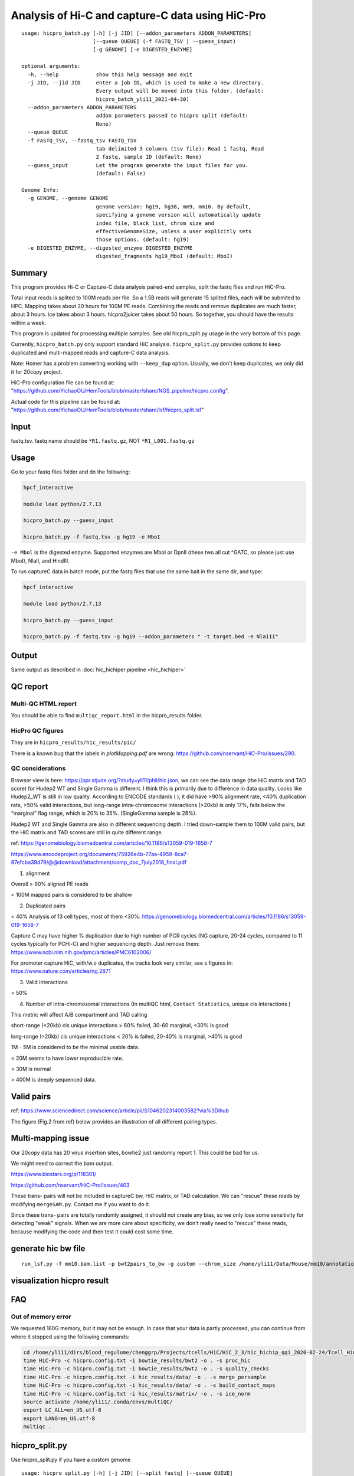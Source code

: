 Analysis of Hi-C and capture-C data using HiC-Pro
==========================

::

	usage: hicpro_batch.py [-h] [-j JID] [--addon_parameters ADDON_PARAMETERS]
	                       [--queue QUEUE] (-f FASTQ_TSV | --guess_input)
	                       [-g GENOME] [-e DIGESTED_ENZYME]

	optional arguments:
	  -h, --help            show this help message and exit
	  -j JID, --jid JID     enter a job ID, which is used to make a new directory.
	                        Every output will be moved into this folder. (default:
	                        hicpro_batch_yli11_2021-04-30)
	  --addon_parameters ADDON_PARAMETERS
	                        addon parameters passed to hicpro split (default:
	                        None)
	  --queue QUEUE
	  -f FASTQ_TSV, --fastq_tsv FASTQ_TSV
	                        tab delimited 3 columns (tsv file): Read 1 fastq, Read
	                        2 fastq, sample ID (default: None)
	  --guess_input         Let the program generate the input files for you.
	                        (default: False)

	Genome Info:
	  -g GENOME, --genome GENOME
	                        genome version: hg19, hg38, mm9, mm10. By default,
	                        specifying a genome version will automatically update
	                        index file, black list, chrom size and
	                        effectiveGenomeSize, unless a user explicitly sets
	                        those options. (default: hg19)
	  -e DIGESTED_ENZYME, --digested_enzyme DIGESTED_ENZYME
	                        digested_fragments hg19_MboI (default: MboI)




Summary
^^^^^^^

This program provides Hi-C or Capture-C data analysis paired-end samples, split the fastq files and run HiC-Pro.

Total input reads is splited to 100M reads per file. So a 1.5B reads will generate 15 splited files, each will be submited to HPC. Mapping takes about 20 hours for 100M PE reads. Combining the reads and remove duplicates are much faster, about 3 hours. ice takes about 3 hours. hicpro2juicer takes about 50 hours. So together, you should have the results within a week.

This program is updated for processing multiple samples. See old hicpro_split.py usage in the very bottom of this page.

Currently, ``hicpro_batch.py`` only support standard HiC analysis. ``hicpro_split.py`` provides options to keep duplicated and multi-mapped reads and capture-C data analysis.

Note: Homer has a problem converting working with ``--keep_dup`` option. Usually, we don't keep duplicates, we only did it for 20copy project.

HiC-Pro configuration file can be found at: "https://github.com/YichaoOU/HemTools/blob/master/share/NGS_pipeline/hicpro.config".

Actual code for this pipeline can be found at: "https://github.com/YichaoOU/HemTools/blob/master/share/lsf/hicpro_split.lsf"

Input
^^^^^

fastq.tsv. fastq name should be ``*R1.fastq.gz``, NOT ``*R1_L001.fastq.gz``

Usage
^^^^^

Go to your fastq files folder and do the following:

.. code:: bash
	
	hpcf_interactive

	module load python/2.7.13

	hicpro_batch.py --guess_input

	hicpro_batch.py -f fastq.tsv -g hg19 -e MboI

``-e Mbol`` is the digested enzyme. Supported enzymes are MboI or DpnII (these two all cut ^GATC, so please just use MboI), NlaII, and HindIII.

To run captureC data in batch mode, put the fastq files that use the same bait in the same dir, and type:

.. code:: bash
	
	hpcf_interactive

	module load python/2.7.13

	hicpro_batch.py --guess_input

	hicpro_batch.py -f fastq.tsv -g hg19 --addon_parameters " -t target.bed -e NlaIII"


Output
^^^^^^

Same output as described in :doc:`hic_hichiper pipeline <hic_hichiper>`

QC report
^^^^^^^^^

Multi-QC HTML report
--------------------

You should be able to find ``multiqc_report.html`` in the hicpro_results folder.


.. image:: ../../images/hicpro-multiqc-report.png
	:align: center


HicPro QC figures
-----------------

They are in ``hicpro_results/hic_results/pic/``

There is a known bug that the labels in `plotMapping.pdf` are wrong: https://github.com/nservant/HiC-Pro/issues/290.


QC considerations
-----------------

Browser view is here: https://ppr.stjude.org/?study=yli11/phil/hic.json, we can see the data range (the HiC matrix and TAD score) for Hudep2 WT and Single Gamma is different. I think this is primarily due to difference in data quality. Looks like Hudep2_WT is still in low quality. According to ENCODE standards ( ), it did have >90% alignment rate, <40% duplication rate, >50% valid interactions, but long-range intra-chromosome interactions (>20kb) is only 17%, falls below the “marginal” flag range, which is 20% to 35%. (SingleGamma sample is 28%).
 
Hudep2 WT and Single Gamma are also in different sequencing depth. I tried down-sample them to 100M valid pairs, but the HiC matrix and TAD scores are still in quite different range.


ref: https://genomebiology.biomedcentral.com/articles/10.1186/s13059-019-1658-7

https://www.encodeproject.org/documents/75926e4b-77aa-4959-8ca7-87efcba39d79/@@download/attachment/comp_doc_7july2018_final.pdf

1. alignment

Overall > 90% aligned PE reads

< 100M mapped pairs is considered to be shallow 

2. Duplicated pairs

< 40%
Analysis of 13 cell types, most of them <30%:  https://genomebiology.biomedcentral.com/articles/10.1186/s13059-019-1658-7

Capture C may have higher % duplication due to high number of PCR cycles (NG capture, 20-24 cycles, compared to 11 cycles typically for PCHi-C) and higher sequencing depth. Just remove them: https://www.ncbi.nlm.nih.gov/pmc/articles/PMC6102006/

For promoter capture HiC, with/w.o duplicates, the tracks look very similar, see s figures in: https://www.nature.com/articles/ng.2871

3. Valid interactions

> 50%

4. Number of intra-chromosomal interactions (In multiQC html, ``Contact Statistics``, unique cis interactions )

This metric will affect A/B compartment and TAD calling

short-range (<20kb) cis unique interactions > 60% failed, 30-60 marginal, <30% is good

long-range (>20kb) cis unique interactions < 20% is failed, 20-40% is marginal, >40% is good


1M - 5M is considered to be the minimal usable data.

< 20M seems to have lower reproducible rate.

> 30M is normal

> 400M is deeply sequenced data.

.. image:: ../../images/hic-qc.png
	:align: center

Valid pairs
^^^^^^

ref: https://www.sciencedirect.com/science/article/pii/S1046202314003582?via%3Dihub

The figure (Fig.2 from ref) below provides an illustration of all different pairing types.

.. image:: ../../images/hicpro_pairs.png
	:align: center


Multi-mapping issue
^^^^^^^^^^^^^^^^

Our 20copy data has 20 virus insertion sites, bowtie2 just randomly report 1. This could be bad for us.

We might need to correct the bam output.

https://www.biostars.org/p/118301/

https://github.com/nservant/HiC-Pro/issues/403


These trans- pairs will not be included in captureC bw, HiC matrix, or TAD calculation. We can "rescue" these reads by modifying ``mergeSAM.py``. Contact me if you want to do it. 

Since these trans- pairs are totally randomly assigned, it should not create any bias, so we only lose some sensitivity for detecting "weak" signals. When we are more care about specificity, we don't really need to "rescus" these reads, because modifying the code and then test it could cost some time.


generate hic bw file
^^^^^^^^^^^^^^^^

::

	run_lsf.py -f mm10.bam.list -p bwt2pairs_to_bw -g custom --chrom_size /home/yli11/Data/Mouse/mm10/annotation/mm10.chrom.sizes


visualization hicpro result
^^^^^^^^^^^^^^^^^^^^^^^^




FAQ
^^^

Out of memory error
-------------------

We requested 160G memory, but it may not be enough. In case that your data is partly processed, you can continue from where it stopped using the following commands:


.. code:: bash

	cd /home/yli11/dirs/blood_regulome/chenggrp/Projects/tcells/HiC/HiC_2_3/hic_hichip_qqi_2020-02-24/Tcell_HiC_2_3/hicpro_results
	time HiC-Pro -c hicpro.config.txt -i bowtie_results/bwt2 -o . -s proc_hic
	time HiC-Pro -c hicpro.config.txt -i bowtie_results/bwt2 -o . -s quality_checks
	time HiC-Pro -c hicpro.config.txt -i hic_results/data/ -o . -s merge_persample
	time HiC-Pro -c hicpro.config.txt -i hic_results/data/ -o . -s build_contact_maps
	time HiC-Pro -c hicpro.config.txt -i hic_results/matrix/ -o . -s ice_norm
	source activate /home/yli11/.conda/envs/multiQC/
	export LC_ALL=en_US.utf-8
	export LANG=en_US.utf-8
	multiqc .

hicpro_split.py
^^^^^^

Use hicpro_split.py if you have a custom genome

::

	usage: hicpro_split.py [-h] [-j JID] [--split_fastq] [--queue QUEUE]
	                       [--hicpro_config HICPRO_CONFIG]
	                       [--hichipper_config HICHIPPER_CONFIG]
	                       [--MAPS_config MAPS_CONFIG] [-a ANCHOR]
	                       [--cutsite CUTSITE] -r1 R1 -r2 R2 -s SAMPLE_ID
	                       [-t TARGET_BED] [--interactive] [--rerun] [--debug]
	                       [--keep_dup] [-g GENOME] [-i INDEX_FILE]
	                       [--chrom_size CHROM_SIZE] [-e DIGESTED_ENZYME]
	                       [--chr_count CHR_COUNT] [--ref_genome REF_GENOME]

	optional arguments:
	  -h, --help            show this help message and exit
	  -j JID, --jid JID     enter a job ID, which is used to make a new directory.
	                        Every output will be moved into this folder. (default:
	                        hicpro_split_yli11_2020-11-25)
	  --split_fastq         only run hicpro (default: False)
	  --queue QUEUE
	  --hicpro_config HICPRO_CONFIG
	  --hichipper_config HICHIPPER_CONFIG
	  --MAPS_config MAPS_CONFIG
	  -a ANCHOR, --anchor ANCHOR
	                        anchor list to search for interactions, if given, MAPS
	                        will be run as well (default: None)
	  --cutsite CUTSITE     Mbol cut site (default: GATC)
	  -r1 R1                fastq R1 (default: None)
	  -r2 R2                fastq R2 (default: None)
	  -s SAMPLE_ID, --sample_id SAMPLE_ID
	                        sample ID (default: None)
	  -t TARGET_BED, --target_bed TARGET_BED
	                        for captureC (default: None)
	  --interactive         run pipeline interatively (default: False)
	  --rerun               rerun (default: False)
	  --debug               debug (default: False)
	  --keep_dup            use this option to keep dup and keep multi-mapped
	                        reads (default: False)

	Genome Info:
	  -g GENOME, --genome GENOME
	                        genome version: hg19, hg38, mm9, mm10. By default,
	                        specifying a genome version will automatically update
	                        index file, black list, chrom size and
	                        effectiveGenomeSize, unless a user explicitly sets
	                        those options. (default: hg19)
	  -i INDEX_FILE, --index_file INDEX_FILE
	                        bowtie2 index file (default:
	                        /home/yli11/Data/Human/hg19/index/bowtie2_index/hg19)
	  --chrom_size CHROM_SIZE
	                        chrome size (default: /home/yli11/Data/Human/hg19/anno
	                        tations/hg19_main.chrom.sizes)
	  -e DIGESTED_ENZYME, --digested_enzyme DIGESTED_ENZYME
	                        digested_fragments hg19_MboI (default: MboI)
	  --chr_count CHR_COUNT
	                        chr_count (default: 22)
	  --ref_genome REF_GENOME
	                        incase input is hg19_20copy, but you still want to use
	                        hg19 in other programs (default: None)


Go to your fastq files folder and do the following:

.. code:: bash
	
	hpcf_interactive

	module load python/2.7.13

	bsub -P hicpro -q priority -R rusage[mem=8000] hicpro_split.py -r1 Tcell_HiC_2_3_4_R1.fastq.gz -r2 Tcell_HiC_2_3_4_R2.fastq.gz -s Tcell_HiC_2_3_4 -g hg38

For custom genome, first please generate the correct format for hicpro: hicpro_genome.py

Then use the following parameters:

::

	bsub -P hicpro -q priority -R rusage[mem=8000] hicpro_split.py -r1 Tcell_HiC_2_3_4_R1.fastq.gz -r2 Tcell_HiC_2_3_4_R2.fastq.gz -s Tcell_HiC_2_3_4 -g custom -i PATH/TO/FILE -e PATH/TO/[restriction enzyme bed] --chrom_size PATH/TO/FILE --chr_count N

	chr_count is the number of chromosomes in your custom genome, please use an integer here.


Target.bed for capture-C analysis
^^^^^^^^^^^^^^^^^^^^^^^^^^^^^^^

Creating ``target.bed`` is little bit complicated, we have automated this part on 4/30/2021. So you don't need to read this section any more. 

You need ``-t target.bed`` for starting capture-C analysis. The output is in $jid/hicpro_results/$SAMPLE_ID.bdg. QC can be found in ``multiQC.html`` and in the ``log_file/paris*.err``

In ``multiQC.html``, you can check mapping rate, % of uniquely mapped reads and % of valid pairs. In ``log_file/paris*.err``, you will see:

::

	CAP-REP read pairs =  11022
	CAP-CAP read pairs =  0
	REP-REP read pairs =  4129
	Excluded reads = 929
	UA reads = 0

Here, ``CAP`` is the read mapped to capture (target.bed), reads mapped to +-1000bp were removed, all other reads are ``REP`` , so 11022 is the valid capture pairs, also the sum of the bdg values.

A note for writing target.bed.

Target.bed has to be 4 columns: chr, start, end, name. The coordinate has to match the RE bed file. Example:

::

	more target.bed 
	chr11_paternal	33917808	33917929	v1
	chr11_paternal	33918703	33918824	v2

	grep 33917808 MboI_resfrag_hg19_ins7.bed 
	chr11_paternal	33917808	33918820	HIC_chr11_paternal_82356	0	+

The following two baits in from the same RE fragment, so target.bed should be:

::

	chr11_paternal	33917808	33918820	HIC_chr11_paternal_82356


Note that if multiple bait regions are in target.bed, then the output bdg file will likely to have duplicate interaction sites (i.e., OE (other end) sites). You have to groupby the same region and sum up the values to produce a clean bdg file for creating bw file.

Rerun failed exp
^^^^^^

::

	hicpro_split.py -r1 Jurkat_20copy.R1.fastq.gz -r2 Jurkat_20copy.R2.fastq.gz --sample_id Jurkat_20copy --jid hicpro_batch_yli11_2020-07-06_Jurkat_20copy -g hg19_20copy --rerun



Use ``--rerun`` option, match sample id, jid and genome.



captureC
^^^^^^

Use ``-t`` option

The target.bed should have at least 4 columns: chr, start, end, name

::

	hicpro_split.py -r1 ${COL1} -r2 ${COL2} --sample_id ${COL3} -t /research/rgs01/project_space/chenggrp/blood_regulome/chenggrp/Sequencing_runs/rwu_data/newCaptureC/target.bed -g HBG1 -j ${COL3}_hicpro_captureC


if you want to keep duplicated reads and multi-mapped reads, use ``--keep_dup``.

We have pre-defined custom hg19 genomes: e.g., HBG1, hg19_copy


::

	hicpro_split.py -r1 Jurkat_20copy_cassette_captureC_combine_R1.fastq.gz -r2 Jurkat_20copy_cassette_captureC_combine_R2.fastq.gz -s jurkat_20copy -g hg19_20copy -t hg19_20copy_cassette_bait.bed --keep_dup


By 4/30/2021, abs path is not required any more.

Custom genome
^^^^^^^^^^^^

Use ``-g custom`` to specify a custom genome, which needs abs PATH to ``-i``, the index, ``--chrom_size`` chromosome size bed file, ``-e``, the digested bed file, and ``--ref_genome`` for the prefix of the bowtie2 index. These files can be generated using hicpro_genome.py. 

The bowtie index file, ``-i`` needs the dir name without the prefix, so it should be ``bowtie2_index``, instead of ``bowtie2_index/hg19`` , and you can specify the prefix using ``--ref_genome``


::

	hicpro_split.py -r1 ../reads/Insulator_7_S22_R1_001.fastq.gz -r2 ../reads/Insulator_7_S22_R2_001.fastq.gz -s ins7 -g custom -i $PWD/../insertion_ref/ins7/hicpro_ref/hicpro_genome_dshresth_2020-11-29/bowtie2_index --chrom_size $PWD/../insertion_ref/ins7/hicpro_ref/hicpro_genome_dshresth_2020-11-29/chrom_size/hg19.chrom.sizes --chr_count 1 -t target.bed -e $PWD/../insertion_ref/ins7/hicpro_ref/hicpro_genome_dshresth_2020-11-29/MboI_resfrag_hg19.bed --ref_genome hg19

Fastq read order
^^^^^^^^^^^^^^

This pipeline requires the read names in the same order. If not, use:


::

	$i=test.fastq
	fastq-sort -i $i > $i.st.fastq



notes
^^^^^

It is hard to compare HiC data with different quality. The main factor is the % of long-range cis- interactions (>20kb). >40% is a high quality data.




HiCExplorer TAD score is based on z-score (Obs/Exp Matrix), sequencing depth should not affect that much. But samples with different noise, technical biases, etc, they will have different TAD scores. You can try tuning the parameters (``not suggested``):

step mainly affects the speed, also decided by (minD, maxD)

maxDepth will affect how long you want the obs/exp to be calculated

(minD, maxD) together affects the TAD scores (avg zscore)

the larger (maxD-minD), the more window it will average, meaning more smooth, lower TAD score

the lower the value, the more "local" changes

TAD domain length and boundary should not be affected that much since it depends on local minima of TAD score

::

	hicFindTADs --matrix input.h5 --correctForMultipleTesting fdr --minDepth 30000 --maxDepth 200000 --step 30000 --outPrefix test -p 4 --chromosomes chr11 --delta 0.1;bedtools intersect -a *bedgraph -b test.bed -u



TADs: TADs are typically enriched either for H3K36me3 marks (example of the left) or for H3K27me3 marks (example on the right) in a mutually exclusive manner. (Ref: Comparison of computational methods for the identification of topologically associating domains)




